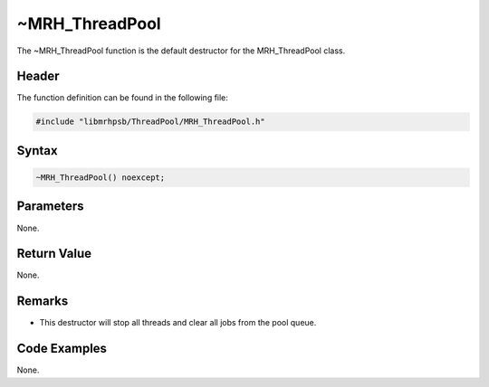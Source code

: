 ~MRH_ThreadPool
===============
The ~MRH_ThreadPool function is the default destructor for the MRH_ThreadPool 
class.

Header
------
The function definition can be found in the following file:

.. code-block:: c

    #include "libmrhpsb/ThreadPool/MRH_ThreadPool.h"


Syntax
------
.. code-block:: c

    ~MRH_ThreadPool() noexcept;


Parameters
----------
None.

Return Value
------------
None.

Remarks
-------
* This destructor will stop all threads and clear all jobs from the pool queue.

Code Examples
-------------
None.